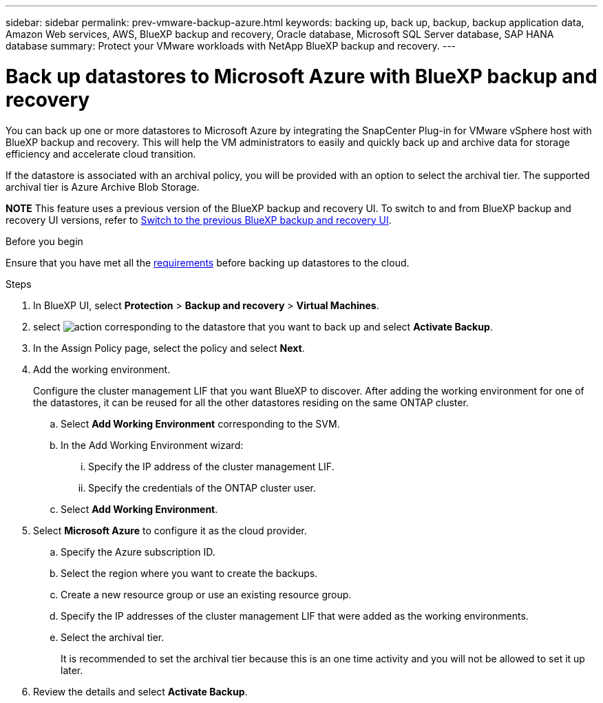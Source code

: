 ---
sidebar: sidebar
permalink: prev-vmware-backup-azure.html
keywords: backing up, back up, backup, backup application data, Amazon Web services, AWS, BlueXP backup and recovery, Oracle database, Microsoft SQL Server database, SAP HANA database
summary: Protect your VMware workloads with NetApp BlueXP backup and recovery. 
---

= Back up datastores to Microsoft Azure with BlueXP backup and recovery
:hardbreaks:
:nofooter:
:icons: font
:linkattrs:
:imagesdir: ./media/

[.lead]

You can back up one or more datastores to Microsoft Azure by integrating the SnapCenter Plug-in for VMware vSphere host with BlueXP backup and recovery. This will help the VM administrators to easily and quickly back up and archive data for storage efficiency and accelerate cloud transition.

If the datastore is associated with an archival policy, you will be provided with an option to select the archival tier. The supported archival tier is Azure Archive Blob Storage.

====
*NOTE*   This feature uses a previous version of the BlueXP backup and recovery UI. To switch to and from BlueXP backup and recovery UI versions, refer to link:br-start-switch-ui.html[Switch to the previous BlueXP backup and recovery UI].
====



.Before you begin
Ensure that you have met all the link:concept-protect-vm-data.html[requirements] before backing up datastores to the cloud.

.Steps

. In BlueXP UI, select *Protection* > *Backup and recovery* > *Virtual Machines*.
. select image:icon-action.png[action] corresponding to the datastore that you want to back up and select *Activate Backup*.
. In the Assign Policy page, select the policy and select *Next*.
. Add the working environment.
+
Configure the cluster management LIF that you want BlueXP to discover. After adding the working environment for one of the datastores, it can be reused for all the other datastores residing on the same ONTAP cluster.
+
.. Select *Add Working Environment* corresponding to the SVM.
.. In the Add Working Environment wizard:
... Specify the IP address of the cluster management LIF.
... Specify the credentials of the ONTAP cluster user.
.. Select *Add Working Environment*.
. Select *Microsoft Azure* to configure it as the cloud provider.
.. Specify the Azure subscription ID.
.. Select the region where you want to create the backups.
.. Create a new resource group or use an existing resource group.
.. Specify the IP addresses of the cluster management LIF that were added as the working environments.
.. Select the archival tier.
+
It is recommended to set the archival tier because this is an one time activity and you will not be allowed to set it up later.
. Review the details and select *Activate Backup*.
